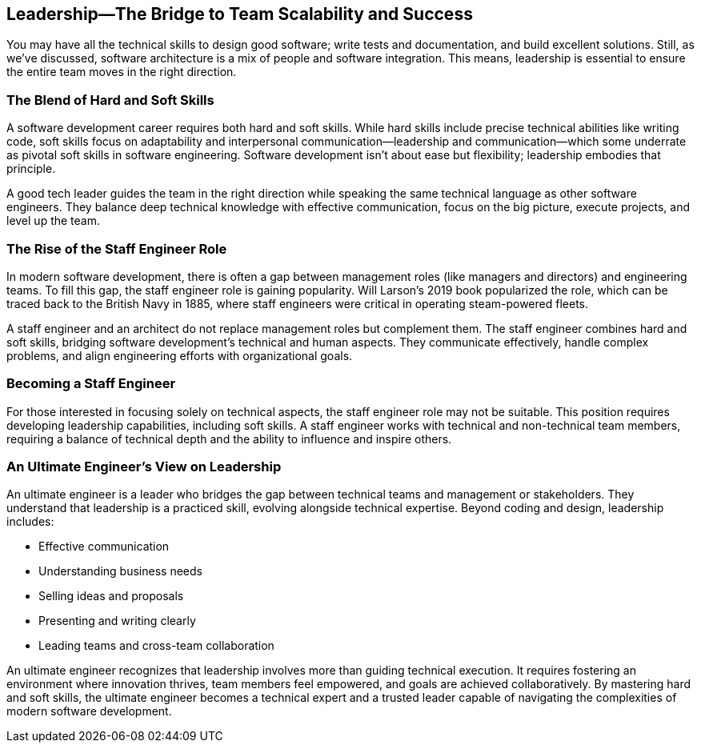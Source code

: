 == Leadership—The Bridge to Team Scalability and Success

You may have all the technical skills to design good software; write tests and documentation, and build excellent solutions. Still, as we’ve discussed, software architecture is a mix of people and software integration. This means, leadership is essential to ensure the entire team moves in the right direction.

=== The Blend of Hard and Soft Skills

A software development career requires both hard and soft skills. While hard skills include precise technical abilities like writing code, soft skills focus on adaptability and interpersonal communication—leadership and communication—which some underrate as pivotal soft skills in software engineering. Software development isn’t about ease but flexibility; leadership embodies that principle.

A good tech leader guides the team in the right direction while speaking the same technical language as other software engineers. They balance deep technical knowledge with effective communication, focus on the big picture, execute projects, and level up the team.

=== The Rise of the Staff Engineer Role

In modern software development, there is often a gap between management roles (like managers and directors) and engineering teams. To fill this gap, the staff engineer role is gaining popularity. Will Larson’s 2019 book popularized the role, which can be traced back to the British Navy in 1885, where staff engineers were critical in operating steam-powered fleets.

A staff engineer and an architect do not replace management roles but complement them. The staff engineer combines hard and soft skills, bridging software development's technical and human aspects. They communicate effectively, handle complex problems, and align engineering efforts with organizational goals.

=== Becoming a Staff Engineer

For those interested in focusing solely on technical aspects, the staff engineer role may not be suitable. This position requires developing leadership capabilities, including soft skills. A staff engineer works with technical and non-technical team members, requiring a balance of technical depth and the ability to influence and inspire others.

=== An Ultimate Engineer’s View on Leadership

An ultimate engineer is a leader who bridges the gap between technical teams and management or stakeholders. They understand that leadership is a practiced skill, evolving alongside technical expertise. Beyond coding and design, leadership includes:

* Effective communication
* Understanding business needs
* Selling ideas and proposals
* Presenting and writing clearly
* Leading teams and cross-team collaboration

An ultimate engineer recognizes that leadership involves more than guiding technical execution. It requires fostering an environment where innovation thrives, team members feel empowered, and goals are achieved collaboratively. By mastering hard and soft skills, the ultimate engineer becomes a technical expert and a trusted leader capable of navigating the complexities of modern software development.

